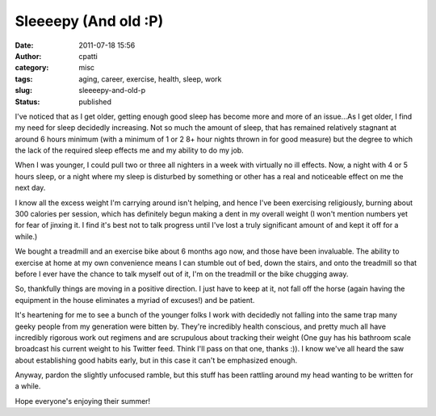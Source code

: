 Sleeeepy (And old :P)
#####################
:date: 2011-07-18 15:56
:author: cpatti
:category: misc
:tags: aging, career, exercise, health, sleep, work
:slug: sleeeepy-and-old-p
:status: published

I've noticed that as I get older, getting enough good sleep has become more and more of an issue...As I get older, I find my need for sleep decidedly increasing. Not so much the amount of sleep, that has remained relatively stagnant at around 6 hours minimum (with a minimum of 1 or 2 8+ hour nights thrown in for good measure) but the degree to which the lack of the required sleep effects me and my ability to do my job.

When I was younger, I could pull two or three all nighters in a week with virtually no ill effects. Now, a night with 4 or 5 hours sleep, or a night where my sleep is disturbed by something or other has a real and noticeable effect on me the next day.

I know all the excess weight I'm carrying around isn't helping, and hence I've been exercising religiously, burning about 300 calories per session, which has definitely begun making a dent in my overall weight (I won't mention numbers yet for fear of jinxing it. I find it's best not to talk progress until I've lost a truly significant amount of and kept it off for a while.)

We bought a treadmill and an exercise bike about 6 months ago now, and those have been invaluable. The ability to exercise at home at my own convenience means I can stumble out of bed, down the stairs, and onto the treadmill so that before I ever have the chance to talk myself out of it, I'm on the treadmill or the bike chugging away.

So, thankfully things are moving in a positive direction. I just have to keep at it, not fall off the horse (again having the equipment in the house eliminates a myriad of excuses!) and be patient.

It's heartening for me to see a bunch of the younger folks I work with decidedly not falling into the same trap many geeky people from my generation were bitten by. They're incredibly health conscious, and pretty much all have incredibly rigorous work out regimens and are scrupulous about tracking their weight (One guy has his bathroom scale broadcast his current weight to his Twitter feed. Think I'll pass on that one, thanks :)). I know we've all heard the saw about establishing good habits early, but in this case it can't be emphasized enough.

Anyway, pardon the slightly unfocused ramble, but this stuff has been rattling around my head wanting to be written for a while.

Hope everyone's enjoying their summer!
